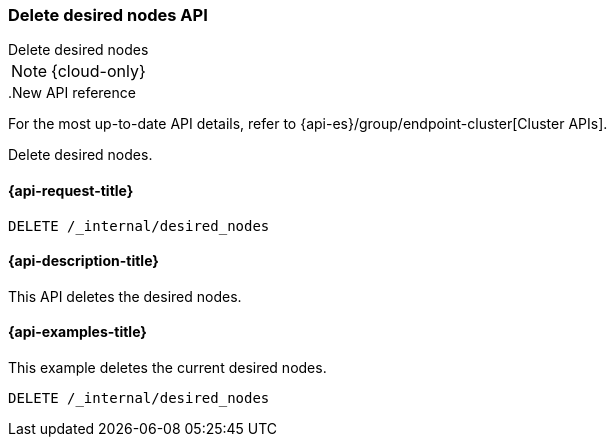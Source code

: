 [[delete-desired-nodes]]
=== Delete desired nodes API
++++
<titleabbrev>Delete desired nodes</titleabbrev>
++++

NOTE: {cloud-only}

..New API reference
[sidebar]
--
For the most up-to-date API details, refer to {api-es}/group/endpoint-cluster[Cluster APIs].
--

Delete desired nodes.

[[delete-desired-nodes-request]]
==== {api-request-title}

//////////////////////////
[source,console]
--------------------------------------------------
PUT /_internal/desired_nodes/history/1
{
    "nodes" : [
        {
            "settings" : {
                 "node.name" : "instance-000187",
                 "node.external_id": "instance-000187",
                 "node.roles" : ["data_hot", "master"],
                 "node.attr.data" : "hot",
                 "node.attr.logical_availability_zone" : "zone-0"
            },
            "processors" : 8.0,
            "memory" : "58gb",
            "storage" : "2tb"
        }
    ]
}
--------------------------------------------------
// TESTSETUP
//////////////////////////

[source,console]
--------------------------------------------------
DELETE /_internal/desired_nodes
--------------------------------------------------
// TEST

[[delete-desired-nodes-desc]]
==== {api-description-title}

This API deletes the desired nodes.

[[delete-desired-nodes-examples]]
==== {api-examples-title}

This example deletes the current desired nodes.

[source,console]
--------------------------------------------------
DELETE /_internal/desired_nodes
--------------------------------------------------
// TEST
